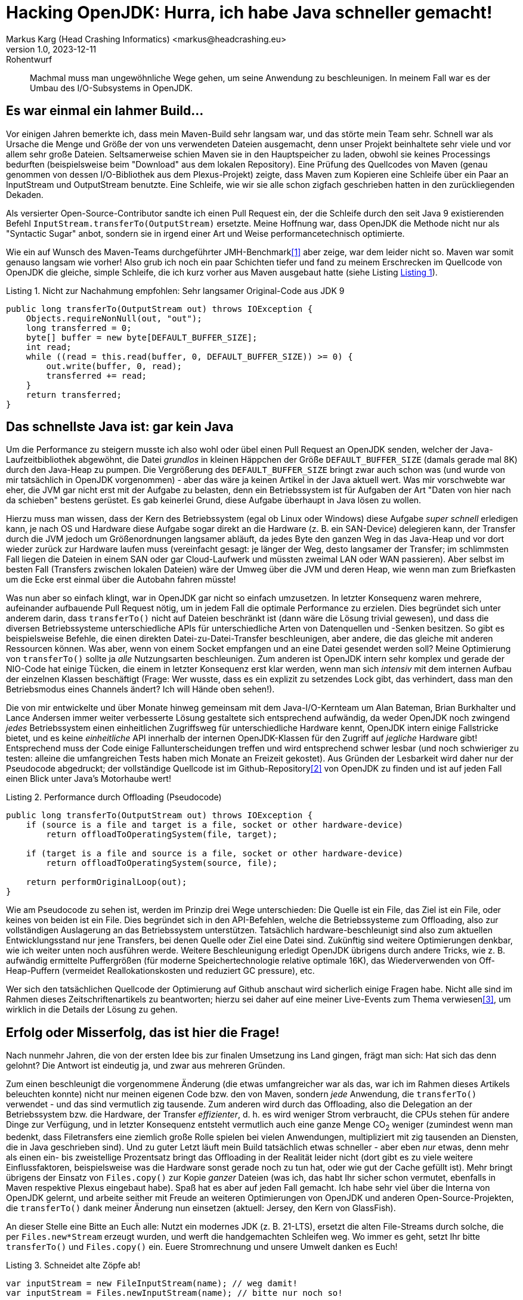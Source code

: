 = Hacking OpenJDK: Hurra, ich habe Java schneller gemacht!
Markus Karg (Head Crashing Informatics) <markus@headcrashing.eu>
v1.0, 2023-12-11: Rohentwurf

// Die folgenden Attribute darfst Du NICHT verändern:
:doctype: article
:table-caption: Tabelle
:listing-caption: Listing
:figure-caption: Abbildung
:source-language: java
:source-indent: no
:source-highlighter: rouge
:reproducible:

// Die folgenden Attribute darfst Du gerne anpassen:
:imagesdir: .

[abstract]
Machmal muss man ungewöhnliche Wege gehen, um seine Anwendung zu beschleunigen. In meinem Fall war es der Umbau des I/O-Subsystems in OpenJDK.


== Es war einmal ein lahmer Build…

Vor einigen Jahren bemerkte ich, dass mein Maven-Build sehr langsam war, und das störte mein Team sehr. Schnell war als Ursache die Menge und Größe der von uns verwendeten Dateien ausgemacht, denn unser Projekt beinhaltete sehr viele und vor allem sehr große Dateien. Seltsamerweise schien Maven sie in den Hauptspeicher zu laden, obwohl sie keines Processings bedurften (beispielsweise beim "Download" aus dem lokalen Repository). Eine Prüfung des Quellcodes von Maven (genau genommen von dessen I/O-Bibliothek aus dem Plexus-Projekt) zeigte, dass Maven zum Kopieren eine Schleife über ein Paar an InputStream und OutputStream benutzte. Eine Schleife, wie wir sie alle schon zigfach geschrieben hatten in den zurückliegenden Dekaden.

Als versierter Open-Source-Contributor sandte ich einen Pull Request ein, der die Schleife durch den seit Java 9 existierenden Befehl `InputStream.transferTo(OutputStream)` ersetzte. Meine Hoffnung war, dass OpenJDK die Methode nicht nur als "Syntactic Sugar" anbot, sondern sie in irgend einer Art und Weise performancetechnisch optimierte.

Wie ein auf Wunsch des Maven-Teams durchgeführter JMH-Benchmark<<JMH>> aber zeige, war dem leider nicht so. Maven war somit genauso langsam wie vorher! Also grub ich noch ein paar Schichten tiefer und fand zu meinem Erschrecken im Quellcode von OpenJDK die gleiche, simple Schleife, die ich kurz vorher aus Maven ausgebaut hatte (siehe Listing xref:#listing.original[xrefstyle=short]).

[source,java]
[[listing.original]]
.Nicht zur Nachahmung empfohlen: Sehr langsamer Original-Code aus JDK 9
----
public long transferTo(OutputStream out) throws IOException {
    Objects.requireNonNull(out, "out");
    long transferred = 0;
    byte[] buffer = new byte[DEFAULT_BUFFER_SIZE];
    int read;
    while ((read = this.read(buffer, 0, DEFAULT_BUFFER_SIZE)) >= 0) {
        out.write(buffer, 0, read);
        transferred += read;
    }
    return transferred;
}
----


== Das schnellste Java ist: gar kein Java

Um die Performance zu steigern musste ich also wohl oder übel einen Pull Request an OpenJDK senden, welcher der Java-Laufzeitbibliothek abgewöhnt, die Datei _grundlos_ in kleinen Häppchen der Größe `DEFAULT_BUFFER_SIZE` (damals gerade mal 8K) durch den Java-Heap zu pumpen. Die Vergrößerung des `DEFAULT_BUFFER_SIZE` bringt zwar auch schon was (und wurde von mir tatsächlich in OpenJDK vorgenommen) - aber das wäre ja keinen Artikel in der Java aktuell wert. Was mir vorschwebte war eher, die JVM gar nicht erst mit der Aufgabe zu belasten, denn ein Betriebssystem ist für Aufgaben der Art "Daten von hier nach da schieben" bestens gerüstet. Es gab keinerlei Grund, diese Aufgabe überhaupt in Java lösen zu wollen.

Hierzu muss man wissen, dass der Kern des Betriebssystem (egal ob Linux oder Windows) diese Aufgabe _super schnell_ erledigen kann, je nach OS und Hardware diese Aufgabe sogar direkt an die Hardware (z. B. ein SAN-Device) delegieren kann, der Transfer durch die JVM jedoch um Größenordnungen langsamer abläuft, da jedes Byte den ganzen Weg in das Java-Heap und vor dort wieder zurück zur Hardware laufen muss (vereinfacht gesagt: je länger der Weg, desto langsamer der Transfer; im schlimmsten Fall liegen die Dateien in einem SAN oder gar Cloud-Laufwerk und müssten zweimal LAN oder WAN passieren). Aber selbst im besten Fall (Transfers zwischen lokalen Dateien) wäre der Umweg über die JVM und deren Heap, wie wenn man zum Briefkasten um die Ecke erst einmal über die Autobahn fahren müsste!

Was nun aber so einfach klingt, war in OpenJDK gar nicht so einfach umzusetzen. In letzter Konsequenz waren mehrere, aufeinander aufbauende Pull Request nötig, um in jedem Fall die optimale Performance zu erzielen. Dies begründet sich unter anderem darin, dass `transferTo()` nicht auf Dateien beschränkt ist (dann wäre die Lösung trivial gewesen), und dass die diversen Betriebssysteme unterschiedliche APIs für unterschiedliche Arten von Datenquellen und -Senken besitzen. So gibt es beispielsweise Befehle, die einen direkten Datei-zu-Datei-Transfer beschleunigen, aber andere, die das gleiche mit anderen Ressourcen können. Was aber, wenn von einem Socket empfangen und an eine Datei gesendet werden soll? Meine Optimierung von `transferTo()` sollte ja _alle_ Nutzungsarten beschleunigen. Zum anderen ist OpenJDK intern sehr komplex und gerade der NIO-Code hat einige Tücken, die einem in letzter Konsequenz erst klar werden, wenn man sich _intensiv_ mit dem internen Aufbau der einzelnen Klassen beschäftigt (Frage: Wer wusste, dass es ein explizit zu setzendes Lock gibt, das verhindert, dass man den Betriebsmodus eines Channels ändert? Ich will Hände oben sehen!).

Die von mir entwickelte und über Monate hinweg gemeinsam mit dem Java-I/O-Kernteam um Alan Bateman, Brian Burkhalter und Lance Andersen immer weiter verbesserte Lösung gestaltete sich entsprechend aufwändig, da weder OpenJDK noch zwingend _jedes_ Betriebssystem einen einheitlichen Zugriffsweg für unterschiedliche Hardware kennt, OpenJDK intern einige Fallstricke bietet, und es keine _einheitliche_ API innerhalb der internen OpenJDK-Klassen für den Zugriff auf _jegliche_ Hardware gibt! Entsprechend muss der Code einige Fallunterscheidungen treffen und wird entsprechend schwer lesbar (und noch schwieriger zu testen: alleine die umfangreichen Tests haben mich Monate an Freizeit gekostet). Aus Gründen der Lesbarkeit wird daher nur der Pseudocode abgedruckt; der vollständige Quellcode ist im Github-Repository<<TransferTo>> von OpenJDK zu finden und ist auf jeden Fall einen Blick unter Java's Motorhaube wert!

[source,java]
.Performance durch Offloading (Pseudocode)
----
public long transferTo(OutputStream out) throws IOException {
    if (source is a file and target is a file, socket or other hardware-device)
        return offloadToOperatingSystem(file, target);

    if (target is a file and source is a file, socket or other hardware-device)
        return offloadToOperatingSystem(source, file);

    return performOriginalLoop(out);
}
----


Wie am Pseudocode zu sehen ist, werden im Prinzip drei Wege unterschieden: Die Quelle ist ein File, das Ziel ist ein File, oder keines von beiden ist ein File. Dies begründet sich in den API-Befehlen, welche die Betriebssysteme zum Offloading, also zur vollständigen Auslagerung an das Betriebssystem unterstützen. Tatsächlich hardware-beschleunigt sind also zum aktuellen Entwicklungsstand nur jene Transfers, bei denen Quelle oder Ziel eine Datei sind. Zukünftig sind weitere Optimierungen denkbar, wie ich weiter unten noch ausführen werde. Weitere Beschleunigung erledigt OpenJDK übrigens durch andere Tricks, wie z. B. aufwändig ermittelte Puffergrößen (für moderne Speichertechnologie relative optimale 16K), das Wiederverwenden von Off-Heap-Puffern (vermeidet Reallokationskosten und reduziert GC pressure), etc.

Wer sich den tatsächlichen Quellcode der Optimierung auf Github anschaut wird sicherlich einige Fragen habe. Nicht alle sind im Rahmen dieses Zeitschriftenartikels zu beantworten; hierzu sei daher auf eine meiner Live-Events zum Thema verwiesen<<JugCh>>, um wirklich in die Details der Lösung zu gehen.


== Erfolg oder Misserfolg, das ist hier die Frage!

Nach nunmehr Jahren, die von der ersten Idee bis zur finalen Umsetzung ins Land gingen, frägt man sich: Hat sich das denn gelohnt? Die Antwort ist eindeutig ja, und zwar aus mehreren Gründen.

Zum einen beschleunigt die vorgenommene Änderung (die etwas umfangreicher war als das, war ich im Rahmen dieses Artikels beleuchten konnte) nicht nur meinen eigenen Code bzw. den von Maven, sondern _jede_ Anwendung, die `transferTo()` verwendet - und das sind vermutlich zig tausende. Zum anderen wird durch das Offloading, also die Delegation an der Betriebssystem bzw. die Hardware, der Transfer _effizienter_, d. h. es wird weniger Strom verbraucht, die CPUs stehen für andere Dinge zur Verfügung, und in letzter Konsequenz entsteht vermutlich auch eine ganze Menge CO~2~ weniger (zumindest wenn man bedenkt, dass Filetransfers eine ziemlich große Rolle spielen bei vielen Anwendungen, multipliziert mit zig tausenden an Diensten, die in Java geschrieben sind). Und zu guter Letzt läuft mein Build tatsächlich etwas schneller - aber eben _nur_ etwas, denn mehr als einen ein- bis zweistellige Prozentsatz bringt das Offloading in der Realität leider nicht (dort gibt es zu viele weitere Einflussfaktoren, beispielsweise was die Hardware sonst gerade noch zu tun hat, oder wie gut der Cache gefüllt ist). Mehr bringt übrigens der Einsatz von `Files.copy()` zur Kopie _ganzer_ Dateien (was ich, das habt Ihr sicher schon vermutet, ebenfalls in Maven respektive Plexus eingebaut habe). Spaß hat es aber auf jeden Fall gemacht. Ich habe sehr viel über die Interna von OpenJDK gelernt, und arbeite seither mit Freude an weiteren Optimierungen von OpenJDK und anderen Open-Source-Projekten, die `transferTo()` dank meiner Änderung nun einsetzen (aktuell: Jersey, den Kern von GlassFish).

An dieser Stelle eine Bitte an Euch alle: Nutzt ein modernes JDK (z. B. 21-LTS), ersetzt die alten File-Streams durch solche, die per `Files.new*Stream` erzeugt wurden, und werft die handgemachten Schleifen weg. Wo immer es geht, setzt Ihr bitte `transferTo()` und `Files.copy()` ein. Euere Stromrechnung und unsere Umwelt danken es Euch!

[source,java]
.Schneidet alte Zöpfe ab!
----
var inputStream = new FileInputStream(name); // weg damit!
var inputStream = Files.newInputStream(name); // bitte nur noch so!
----


== Und wie geht's nun weiter?

Natürlich ist an dieser Stelle längst nicht Schluss. OpenJDK bietet noch viel Luft nach oben für weitere Optimierungen! Ich möchte die Effizienz zukünftig noch weiter erhöhen und habe mir da schon eine Liste gemacht…:

* Ein PR für die Beschleunigung weiterer Quelle-/Ziel-Paare liegt bereits vor.
* Es wäre sinnvoll, die Beschleunigung auch dann zu erhalten, wenn die _alte_ I/O-API (`new FileInputStream()`) benutzt wird.
* Der Code sollte definitiv besser lesbar sein.
* Nach `InputStream` wartet die Klasse `Reader` auf mich, die potenziell das gleich Problem hat: Sie macht eine Schleife über einen Puffer im Heap!

Wie Ihr seht, ist es also gar nicht so schwer (und schon gar nicht unmöglich) als "Außenstehender" an OpenJDK mitzuarbeiten. Ich würde mich freuen, wenn Ihr diesen Artikel als Inspiration nehmt, um eigene Optimierungen an der Java-Laufzeitbibliothek vorzunehmen. Wenn Ihr dazu Fragen habt, wendet Euch gerne an mich! Weitere Infos dazu findet Ihr auch auf meinem Youtube-Kanal<<Youtube>>.


[bibliography]
== Quellen

- [[[JMH,1]]] Java Microbenchmark Harness: link:https://github.com/openjdk/jmh/[]
- [[[TransferTo,2]]] Quellcode der finalen Lösung: link:[https://github.com/openjdk/jdk22/blob/9f0469b94a97886e4ac0ee6cb870763430a1e487/src/java.base/share/classes/sun/nio/ch/ChannelInputStream.java#L224]
- [[[JugCh,3]]] Live-Mitschnitt eines Online-Events: link:[https://youtu.be/fga97dXb9G8]
- [[[Youtube,4]]] Videos zu meinen Open-Source-Contributions: link:[https://www.youtube.com/@headcrashing]


== Über den Autor

Markus Karg ist Entwicklungsleiter eines mittelständischen Softwarehauses sowie Autor, Konferenzsprecher und Consultant. Der passionierte Open-Source-Contributor ist Co-Autor der JAX-RS-Spezifikation und optimiert seit einigen Jahren leidenschaftlich die Performance der Java-Laufzeitbibliothek.
